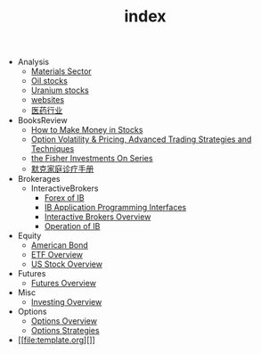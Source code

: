 #+TITLE: index

   + Analysis
     + [[file:Analysis/Materials-sector.org][Materials Sector]]
     + [[file:Analysis/oil-stocks.org][Oil stocks]]
     + [[file:Analysis/Uranium-stocks.org][Uranium stocks]]
     + [[file:Analysis/websites.org][websites]]
     + [[file:Analysis/医药行业.org][医药行业]]
   + BooksReview
     + [[file:BooksReview/how-to-make-money-in-stocks.org][How to Make Money in Stocks]]
     + [[file:BooksReview/OptionVolatilityPricing.org][Option Volatility & Pricing, Advanced Trading Strategies and Techniques]]
     + [[file:BooksReview/Fisher-Investments-On-Series.org][the Fisher Investments On Series]]
     + [[file:BooksReview/merck-manual.org][默克家庭诊疗手册]]
   + Brokerages
     + InteractiveBrokers
       + [[file:Brokerages/InteractiveBrokers/forex.org][Forex of IB]]
       + [[file:Brokerages/InteractiveBrokers/interative-brokers-api.org][IB Application Programming Interfaces]]
       + [[file:Brokerages/InteractiveBrokers/interative-brokers-overview.org][Interactive Brokers Overview]]
       + [[file:Brokerages/InteractiveBrokers/operation.org][Operation of IB]]
   + Equity
     + [[file:Equity/american-bond.org][American Bond]]
     + [[file:Equity/etf-overview.org][ETF Overview]]
     + [[file:Equity/us-stock-overview.org][US Stock Overview]]
   + Futures
     + [[file:Futures/futures-overview.org][Futures Overview]]
   + Misc
     + [[file:Misc/investing.org][Investing Overview]]
   + Options
     + [[file:Options/options-overview.org][Options Overview]]
     + [[file:Options/options-strategies.org][Options Strategies]]
   + [[file:template.org][]]
